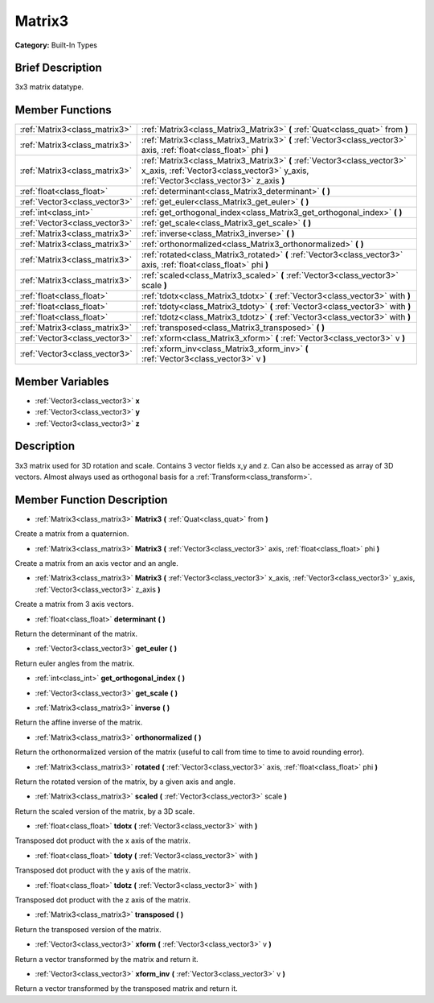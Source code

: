 .. Generated automatically by doc/tools/makerst.py in Godot's source tree.
.. DO NOT EDIT THIS FILE, but the doc/base/classes.xml source instead.

.. _class_Matrix3:

Matrix3
=======

**Category:** Built-In Types

Brief Description
-----------------

3x3 matrix datatype.

Member Functions
----------------

+--------------------------------+----------------------------------------------------------------------------------------------------------------------------------------------------------------------+
| :ref:`Matrix3<class_matrix3>`  | :ref:`Matrix3<class_Matrix3_Matrix3>`  **(** :ref:`Quat<class_quat>` from  **)**                                                                                     |
+--------------------------------+----------------------------------------------------------------------------------------------------------------------------------------------------------------------+
| :ref:`Matrix3<class_matrix3>`  | :ref:`Matrix3<class_Matrix3_Matrix3>`  **(** :ref:`Vector3<class_vector3>` axis, :ref:`float<class_float>` phi  **)**                                                |
+--------------------------------+----------------------------------------------------------------------------------------------------------------------------------------------------------------------+
| :ref:`Matrix3<class_matrix3>`  | :ref:`Matrix3<class_Matrix3_Matrix3>`  **(** :ref:`Vector3<class_vector3>` x_axis, :ref:`Vector3<class_vector3>` y_axis, :ref:`Vector3<class_vector3>` z_axis  **)** |
+--------------------------------+----------------------------------------------------------------------------------------------------------------------------------------------------------------------+
| :ref:`float<class_float>`      | :ref:`determinant<class_Matrix3_determinant>`  **(** **)**                                                                                                           |
+--------------------------------+----------------------------------------------------------------------------------------------------------------------------------------------------------------------+
| :ref:`Vector3<class_vector3>`  | :ref:`get_euler<class_Matrix3_get_euler>`  **(** **)**                                                                                                               |
+--------------------------------+----------------------------------------------------------------------------------------------------------------------------------------------------------------------+
| :ref:`int<class_int>`          | :ref:`get_orthogonal_index<class_Matrix3_get_orthogonal_index>`  **(** **)**                                                                                         |
+--------------------------------+----------------------------------------------------------------------------------------------------------------------------------------------------------------------+
| :ref:`Vector3<class_vector3>`  | :ref:`get_scale<class_Matrix3_get_scale>`  **(** **)**                                                                                                               |
+--------------------------------+----------------------------------------------------------------------------------------------------------------------------------------------------------------------+
| :ref:`Matrix3<class_matrix3>`  | :ref:`inverse<class_Matrix3_inverse>`  **(** **)**                                                                                                                   |
+--------------------------------+----------------------------------------------------------------------------------------------------------------------------------------------------------------------+
| :ref:`Matrix3<class_matrix3>`  | :ref:`orthonormalized<class_Matrix3_orthonormalized>`  **(** **)**                                                                                                   |
+--------------------------------+----------------------------------------------------------------------------------------------------------------------------------------------------------------------+
| :ref:`Matrix3<class_matrix3>`  | :ref:`rotated<class_Matrix3_rotated>`  **(** :ref:`Vector3<class_vector3>` axis, :ref:`float<class_float>` phi  **)**                                                |
+--------------------------------+----------------------------------------------------------------------------------------------------------------------------------------------------------------------+
| :ref:`Matrix3<class_matrix3>`  | :ref:`scaled<class_Matrix3_scaled>`  **(** :ref:`Vector3<class_vector3>` scale  **)**                                                                                |
+--------------------------------+----------------------------------------------------------------------------------------------------------------------------------------------------------------------+
| :ref:`float<class_float>`      | :ref:`tdotx<class_Matrix3_tdotx>`  **(** :ref:`Vector3<class_vector3>` with  **)**                                                                                   |
+--------------------------------+----------------------------------------------------------------------------------------------------------------------------------------------------------------------+
| :ref:`float<class_float>`      | :ref:`tdoty<class_Matrix3_tdoty>`  **(** :ref:`Vector3<class_vector3>` with  **)**                                                                                   |
+--------------------------------+----------------------------------------------------------------------------------------------------------------------------------------------------------------------+
| :ref:`float<class_float>`      | :ref:`tdotz<class_Matrix3_tdotz>`  **(** :ref:`Vector3<class_vector3>` with  **)**                                                                                   |
+--------------------------------+----------------------------------------------------------------------------------------------------------------------------------------------------------------------+
| :ref:`Matrix3<class_matrix3>`  | :ref:`transposed<class_Matrix3_transposed>`  **(** **)**                                                                                                             |
+--------------------------------+----------------------------------------------------------------------------------------------------------------------------------------------------------------------+
| :ref:`Vector3<class_vector3>`  | :ref:`xform<class_Matrix3_xform>`  **(** :ref:`Vector3<class_vector3>` v  **)**                                                                                      |
+--------------------------------+----------------------------------------------------------------------------------------------------------------------------------------------------------------------+
| :ref:`Vector3<class_vector3>`  | :ref:`xform_inv<class_Matrix3_xform_inv>`  **(** :ref:`Vector3<class_vector3>` v  **)**                                                                              |
+--------------------------------+----------------------------------------------------------------------------------------------------------------------------------------------------------------------+

Member Variables
----------------

- :ref:`Vector3<class_vector3>` **x**
- :ref:`Vector3<class_vector3>` **y**
- :ref:`Vector3<class_vector3>` **z**

Description
-----------

3x3 matrix used for 3D rotation and scale. Contains 3 vector fields x,y and z. Can also be accessed as array of 3D vectors. Almost always used as orthogonal basis for a :ref:`Transform<class_transform>`.

Member Function Description
---------------------------

.. _class_Matrix3_Matrix3:

- :ref:`Matrix3<class_matrix3>`  **Matrix3**  **(** :ref:`Quat<class_quat>` from  **)**

Create a matrix from a quaternion.

.. _class_Matrix3_Matrix3:

- :ref:`Matrix3<class_matrix3>`  **Matrix3**  **(** :ref:`Vector3<class_vector3>` axis, :ref:`float<class_float>` phi  **)**

Create a matrix from an axis vector and an angle.

.. _class_Matrix3_Matrix3:

- :ref:`Matrix3<class_matrix3>`  **Matrix3**  **(** :ref:`Vector3<class_vector3>` x_axis, :ref:`Vector3<class_vector3>` y_axis, :ref:`Vector3<class_vector3>` z_axis  **)**

Create a matrix from 3 axis vectors.

.. _class_Matrix3_determinant:

- :ref:`float<class_float>`  **determinant**  **(** **)**

Return the determinant of the matrix.

.. _class_Matrix3_get_euler:

- :ref:`Vector3<class_vector3>`  **get_euler**  **(** **)**

Return euler angles from the matrix.

.. _class_Matrix3_get_orthogonal_index:

- :ref:`int<class_int>`  **get_orthogonal_index**  **(** **)**

.. _class_Matrix3_get_scale:

- :ref:`Vector3<class_vector3>`  **get_scale**  **(** **)**

.. _class_Matrix3_inverse:

- :ref:`Matrix3<class_matrix3>`  **inverse**  **(** **)**

Return the affine inverse of the matrix.

.. _class_Matrix3_orthonormalized:

- :ref:`Matrix3<class_matrix3>`  **orthonormalized**  **(** **)**

Return the orthonormalized version of the matrix (useful to call from time to time to avoid rounding error).

.. _class_Matrix3_rotated:

- :ref:`Matrix3<class_matrix3>`  **rotated**  **(** :ref:`Vector3<class_vector3>` axis, :ref:`float<class_float>` phi  **)**

Return the rotated version of the matrix, by a given axis and angle.

.. _class_Matrix3_scaled:

- :ref:`Matrix3<class_matrix3>`  **scaled**  **(** :ref:`Vector3<class_vector3>` scale  **)**

Return the scaled version of the matrix, by a 3D scale.

.. _class_Matrix3_tdotx:

- :ref:`float<class_float>`  **tdotx**  **(** :ref:`Vector3<class_vector3>` with  **)**

Transposed dot product with the x axis of the matrix.

.. _class_Matrix3_tdoty:

- :ref:`float<class_float>`  **tdoty**  **(** :ref:`Vector3<class_vector3>` with  **)**

Transposed dot product with the y axis of the matrix.

.. _class_Matrix3_tdotz:

- :ref:`float<class_float>`  **tdotz**  **(** :ref:`Vector3<class_vector3>` with  **)**

Transposed dot product with the z axis of the matrix.

.. _class_Matrix3_transposed:

- :ref:`Matrix3<class_matrix3>`  **transposed**  **(** **)**

Return the transposed version of the matrix.

.. _class_Matrix3_xform:

- :ref:`Vector3<class_vector3>`  **xform**  **(** :ref:`Vector3<class_vector3>` v  **)**

Return a vector transformed by the matrix and return it.

.. _class_Matrix3_xform_inv:

- :ref:`Vector3<class_vector3>`  **xform_inv**  **(** :ref:`Vector3<class_vector3>` v  **)**

Return a vector transformed by the transposed matrix and return it.


